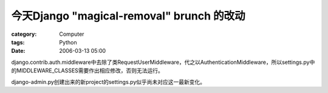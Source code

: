 ##########################################################################
今天Django "magical-removal" brunch 的改动
##########################################################################
:category: Computer
:tags: Python
:date: 2006-03-13 05:00



django.contrib.auth.middleware中去除了类RequestUserMiddleware，代之以AuthenticationMiddleware，所以settings.py中的MIDDLEWARE_CLASSES需要作出相应修改，否则无法运行。

django-admin.py创建出来的新project的settings.py似乎尚未对应这一最新变化。

